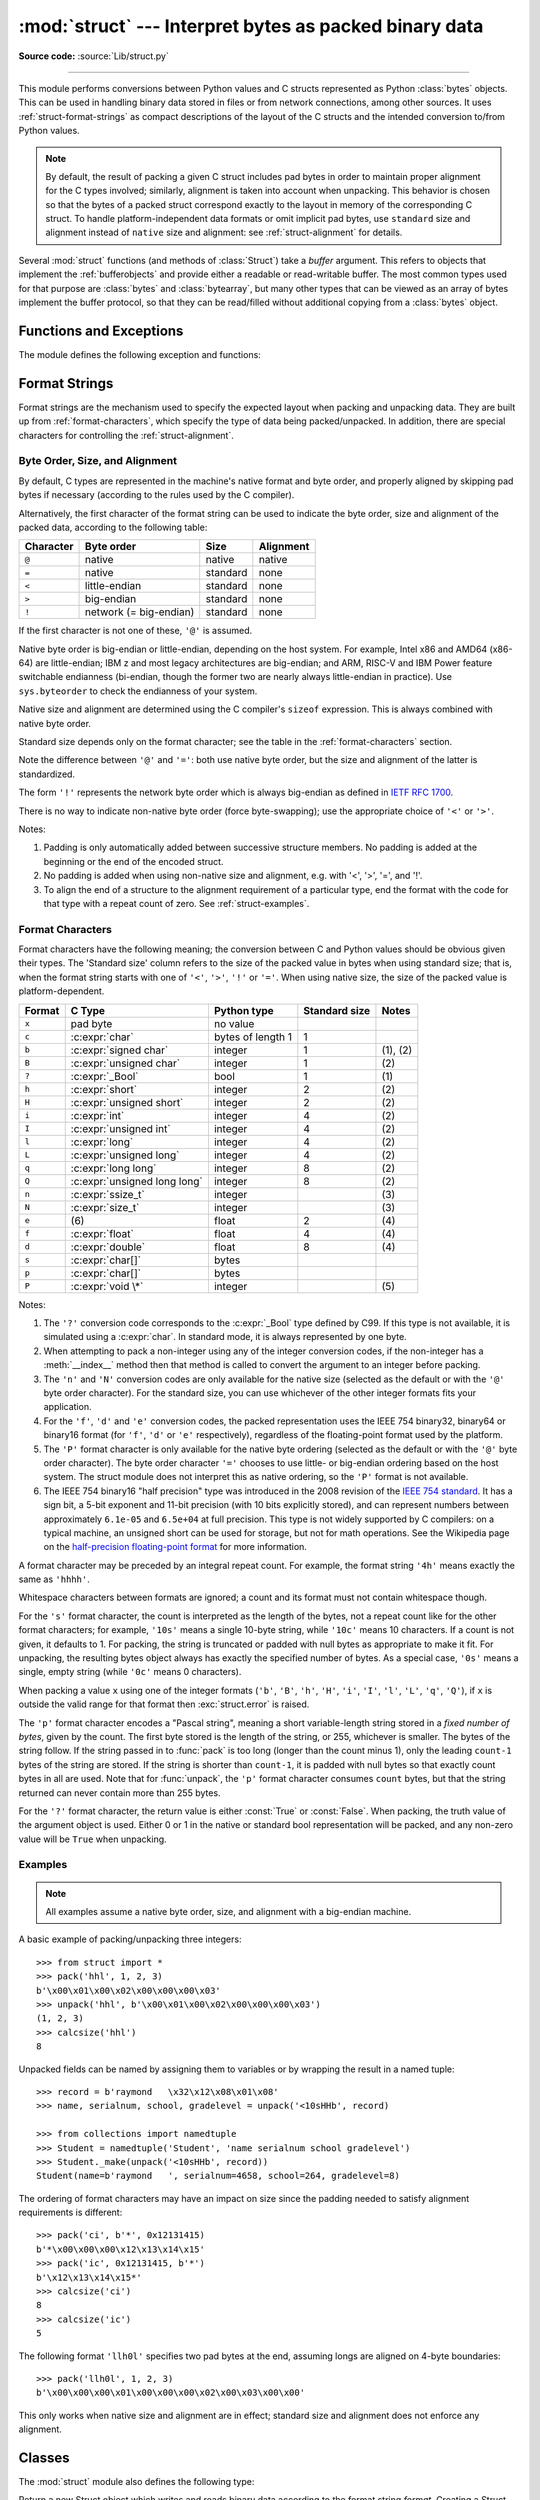 :mod:`struct` --- Interpret bytes as packed binary data
=======================================================

.. module:: struct
   :synopsis: Interpret bytes as packed binary data.

**Source code:** :source:`Lib/struct.py`

.. index::
   pair: C; structures
   triple: packing; binary; data

--------------

This module performs conversions between Python values and C structs represented
as Python :class:`bytes` objects.  This can be used in handling binary data
stored in files or from network connections, among other sources.  It uses
:ref:`struct-format-strings` as compact descriptions of the layout of the C
structs and the intended conversion to/from Python values.

.. note::

   By default, the result of packing a given C struct includes pad bytes in
   order to maintain proper alignment for the C types involved; similarly,
   alignment is taken into account when unpacking.  This behavior is chosen so
   that the bytes of a packed struct correspond exactly to the layout in memory
   of the corresponding C struct.  To handle platform-independent data formats
   or omit implicit pad bytes, use ``standard`` size and alignment instead of
   ``native`` size and alignment: see :ref:`struct-alignment` for details.

Several :mod:`struct` functions (and methods of :class:`Struct`) take a *buffer*
argument.  This refers to objects that implement the :ref:`bufferobjects` and
provide either a readable or read-writable buffer.  The most common types used
for that purpose are :class:`bytes` and :class:`bytearray`, but many other types
that can be viewed as an array of bytes implement the buffer protocol, so that
they can be read/filled without additional copying from a :class:`bytes` object.


Functions and Exceptions
------------------------

The module defines the following exception and functions:


.. exception:: error

   Exception raised on various occasions; argument is a string describing what
   is wrong.


.. function:: pack(format, v1, v2, ...)

   Return a bytes object containing the values *v1*, *v2*, ... packed according
   to the format string *format*.  The arguments must match the values required by
   the format exactly.


.. function:: pack_into(format, buffer, offset, v1, v2, ...)

   Pack the values *v1*, *v2*, ... according to the format string *format* and
   write the packed bytes into the writable buffer *buffer* starting at
   position *offset*.  Note that *offset* is a required argument.


.. function:: unpack(format, buffer)

   Unpack from the buffer *buffer* (presumably packed by ``pack(format, ...)``)
   according to the format string *format*.  The result is a tuple even if it
   contains exactly one item.  The buffer's size in bytes must match the
   size required by the format, as reflected by :func:`calcsize`.


.. function:: unpack_from(format, /, buffer, offset=0)

   Unpack from *buffer* starting at position *offset*, according to the format
   string *format*.  The result is a tuple even if it contains exactly one
   item.  The buffer's size in bytes, starting at position *offset*, must be at
   least the size required by the format, as reflected by :func:`calcsize`.


.. function:: iter_unpack(format, buffer)

   Iteratively unpack from the buffer *buffer* according to the format
   string *format*.  This function returns an iterator which will read
   equally sized chunks from the buffer until all its contents have been
   consumed.  The buffer's size in bytes must be a multiple of the size
   required by the format, as reflected by :func:`calcsize`.

   Each iteration yields a tuple as specified by the format string.

   .. versionadded:: 3.4


.. function:: calcsize(format)

   Return the size of the struct (and hence of the bytes object produced by
   ``pack(format, ...)``) corresponding to the format string *format*.


.. _struct-format-strings:

Format Strings
--------------

Format strings are the mechanism used to specify the expected layout when
packing and unpacking data.  They are built up from :ref:`format-characters`,
which specify the type of data being packed/unpacked.  In addition, there are
special characters for controlling the :ref:`struct-alignment`.


.. _struct-alignment:

Byte Order, Size, and Alignment
^^^^^^^^^^^^^^^^^^^^^^^^^^^^^^^

By default, C types are represented in the machine's native format and byte
order, and properly aligned by skipping pad bytes if necessary (according to the
rules used by the C compiler).

.. index::
   single: @ (at); in struct format strings
   single: = (equals); in struct format strings
   single: < (less); in struct format strings
   single: > (greater); in struct format strings
   single: ! (exclamation); in struct format strings

Alternatively, the first character of the format string can be used to indicate
the byte order, size and alignment of the packed data, according to the
following table:

+-----------+------------------------+----------+-----------+
| Character | Byte order             | Size     | Alignment |
+===========+========================+==========+===========+
| ``@``     | native                 | native   | native    |
+-----------+------------------------+----------+-----------+
| ``=``     | native                 | standard | none      |
+-----------+------------------------+----------+-----------+
| ``<``     | little-endian          | standard | none      |
+-----------+------------------------+----------+-----------+
| ``>``     | big-endian             | standard | none      |
+-----------+------------------------+----------+-----------+
| ``!``     | network (= big-endian) | standard | none      |
+-----------+------------------------+----------+-----------+

If the first character is not one of these, ``'@'`` is assumed.

Native byte order is big-endian or little-endian, depending on the host
system. For example, Intel x86 and AMD64 (x86-64) are little-endian;
IBM z and most legacy architectures are big-endian;
and ARM, RISC-V and IBM Power feature switchable endianness
(bi-endian, though the former two are nearly always little-endian in practice).
Use ``sys.byteorder`` to check the endianness of your system.

Native size and alignment are determined using the C compiler's
``sizeof`` expression.  This is always combined with native byte order.

Standard size depends only on the format character;  see the table in
the :ref:`format-characters` section.

Note the difference between ``'@'`` and ``'='``: both use native byte order, but
the size and alignment of the latter is standardized.

The form ``'!'`` represents the network byte order which is always big-endian
as defined in `IETF RFC 1700 <IETF RFC 1700_>`_.

There is no way to indicate non-native byte order (force byte-swapping); use the
appropriate choice of ``'<'`` or ``'>'``.

Notes:

(1) Padding is only automatically added between successive structure members.
    No padding is added at the beginning or the end of the encoded struct.

(2) No padding is added when using non-native size and alignment, e.g.
    with '<', '>', '=', and '!'.

(3) To align the end of a structure to the alignment requirement of a
    particular type, end the format with the code for that type with a repeat
    count of zero.  See :ref:`struct-examples`.


.. _format-characters:

Format Characters
^^^^^^^^^^^^^^^^^

Format characters have the following meaning; the conversion between C and
Python values should be obvious given their types.  The 'Standard size' column
refers to the size of the packed value in bytes when using standard size; that
is, when the format string starts with one of ``'<'``, ``'>'``, ``'!'`` or
``'='``.  When using native size, the size of the packed value is
platform-dependent.

+--------+--------------------------+--------------------+----------------+------------+
| Format | C Type                   | Python type        | Standard size  | Notes      |
+========+==========================+====================+================+============+
| ``x``  | pad byte                 | no value           |                |            |
+--------+--------------------------+--------------------+----------------+------------+
| ``c``  | :c:expr:`char`           | bytes of length 1  | 1              |            |
+--------+--------------------------+--------------------+----------------+------------+
| ``b``  | :c:expr:`signed char`    | integer            | 1              | \(1), \(2) |
+--------+--------------------------+--------------------+----------------+------------+
| ``B``  | :c:expr:`unsigned char`  | integer            | 1              | \(2)       |
+--------+--------------------------+--------------------+----------------+------------+
| ``?``  | :c:expr:`_Bool`          | bool               | 1              | \(1)       |
+--------+--------------------------+--------------------+----------------+------------+
| ``h``  | :c:expr:`short`          | integer            | 2              | \(2)       |
+--------+--------------------------+--------------------+----------------+------------+
| ``H``  | :c:expr:`unsigned short` | integer            | 2              | \(2)       |
+--------+--------------------------+--------------------+----------------+------------+
| ``i``  | :c:expr:`int`            | integer            | 4              | \(2)       |
+--------+--------------------------+--------------------+----------------+------------+
| ``I``  | :c:expr:`unsigned int`   | integer            | 4              | \(2)       |
+--------+--------------------------+--------------------+----------------+------------+
| ``l``  | :c:expr:`long`           | integer            | 4              | \(2)       |
+--------+--------------------------+--------------------+----------------+------------+
| ``L``  | :c:expr:`unsigned long`  | integer            | 4              | \(2)       |
+--------+--------------------------+--------------------+----------------+------------+
| ``q``  | :c:expr:`long long`      | integer            | 8              | \(2)       |
+--------+--------------------------+--------------------+----------------+------------+
| ``Q``  | :c:expr:`unsigned long   | integer            | 8              | \(2)       |
|        | long`                    |                    |                |            |
+--------+--------------------------+--------------------+----------------+------------+
| ``n``  | :c:expr:`ssize_t`        | integer            |                | \(3)       |
+--------+--------------------------+--------------------+----------------+------------+
| ``N``  | :c:expr:`size_t`         | integer            |                | \(3)       |
+--------+--------------------------+--------------------+----------------+------------+
| ``e``  | \(6)                     | float              | 2              | \(4)       |
+--------+--------------------------+--------------------+----------------+------------+
| ``f``  | :c:expr:`float`          | float              | 4              | \(4)       |
+--------+--------------------------+--------------------+----------------+------------+
| ``d``  | :c:expr:`double`         | float              | 8              | \(4)       |
+--------+--------------------------+--------------------+----------------+------------+
| ``s``  | :c:expr:`char[]`         | bytes              |                |            |
+--------+--------------------------+--------------------+----------------+------------+
| ``p``  | :c:expr:`char[]`         | bytes              |                |            |
+--------+--------------------------+--------------------+----------------+------------+
| ``P``  | :c:expr:`void \*`        | integer            |                | \(5)       |
+--------+--------------------------+--------------------+----------------+------------+

.. versionchanged:: 3.3
   Added support for the ``'n'`` and ``'N'`` formats.

.. versionchanged:: 3.6
   Added support for the ``'e'`` format.


Notes:

(1)
   .. index:: single: ? (question mark); in struct format strings

   The ``'?'`` conversion code corresponds to the :c:expr:`_Bool` type defined by
   C99. If this type is not available, it is simulated using a :c:expr:`char`. In
   standard mode, it is always represented by one byte.

(2)
   When attempting to pack a non-integer using any of the integer conversion
   codes, if the non-integer has a :meth:`__index__` method then that method is
   called to convert the argument to an integer before packing.

   .. versionchanged:: 3.2
      Added use of the :meth:`__index__` method for non-integers.

(3)
   The ``'n'`` and ``'N'`` conversion codes are only available for the native
   size (selected as the default or with the ``'@'`` byte order character).
   For the standard size, you can use whichever of the other integer formats
   fits your application.

(4)
   For the ``'f'``, ``'d'`` and ``'e'`` conversion codes, the packed
   representation uses the IEEE 754 binary32, binary64 or binary16 format (for
   ``'f'``, ``'d'`` or ``'e'`` respectively), regardless of the floating-point
   format used by the platform.

(5)
   The ``'P'`` format character is only available for the native byte ordering
   (selected as the default or with the ``'@'`` byte order character). The byte
   order character ``'='`` chooses to use little- or big-endian ordering based
   on the host system. The struct module does not interpret this as native
   ordering, so the ``'P'`` format is not available.

(6)
   The IEEE 754 binary16 "half precision" type was introduced in the 2008
   revision of the `IEEE 754 standard <ieee 754 standard_>`_. It has a sign
   bit, a 5-bit exponent and 11-bit precision (with 10 bits explicitly stored),
   and can represent numbers between approximately ``6.1e-05`` and ``6.5e+04``
   at full precision. This type is not widely supported by C compilers: on a
   typical machine, an unsigned short can be used for storage, but not for math
   operations. See the Wikipedia page on the `half-precision floating-point
   format <half precision format_>`_ for more information.


A format character may be preceded by an integral repeat count.  For example,
the format string ``'4h'`` means exactly the same as ``'hhhh'``.

Whitespace characters between formats are ignored; a count and its format must
not contain whitespace though.

For the ``'s'`` format character, the count is interpreted as the length of the
bytes, not a repeat count like for the other format characters; for example,
``'10s'`` means a single 10-byte string, while ``'10c'`` means 10 characters.
If a count is not given, it defaults to 1.  For packing, the string is
truncated or padded with null bytes as appropriate to make it fit. For
unpacking, the resulting bytes object always has exactly the specified number
of bytes.  As a special case, ``'0s'`` means a single, empty string (while
``'0c'`` means 0 characters).

When packing a value ``x`` using one of the integer formats (``'b'``,
``'B'``, ``'h'``, ``'H'``, ``'i'``, ``'I'``, ``'l'``, ``'L'``,
``'q'``, ``'Q'``), if ``x`` is outside the valid range for that format
then :exc:`struct.error` is raised.

.. versionchanged:: 3.1
   Previously, some of the integer formats wrapped out-of-range values and
   raised :exc:`DeprecationWarning` instead of :exc:`struct.error`.

The ``'p'`` format character encodes a "Pascal string", meaning a short
variable-length string stored in a *fixed number of bytes*, given by the count.
The first byte stored is the length of the string, or 255, whichever is
smaller.  The bytes of the string follow.  If the string passed in to
:func:`pack` is too long (longer than the count minus 1), only the leading
``count-1`` bytes of the string are stored.  If the string is shorter than
``count-1``, it is padded with null bytes so that exactly count bytes in all
are used.  Note that for :func:`unpack`, the ``'p'`` format character consumes
``count`` bytes, but that the string returned can never contain more than 255
bytes.

.. index:: single: ? (question mark); in struct format strings

For the ``'?'`` format character, the return value is either :const:`True` or
:const:`False`. When packing, the truth value of the argument object is used.
Either 0 or 1 in the native or standard bool representation will be packed, and
any non-zero value will be ``True`` when unpacking.



.. _struct-examples:

Examples
^^^^^^^^

.. note::
   All examples assume a native byte order, size, and alignment with a
   big-endian machine.

A basic example of packing/unpacking three integers::

   >>> from struct import *
   >>> pack('hhl', 1, 2, 3)
   b'\x00\x01\x00\x02\x00\x00\x00\x03'
   >>> unpack('hhl', b'\x00\x01\x00\x02\x00\x00\x00\x03')
   (1, 2, 3)
   >>> calcsize('hhl')
   8

Unpacked fields can be named by assigning them to variables or by wrapping
the result in a named tuple::

    >>> record = b'raymond   \x32\x12\x08\x01\x08'
    >>> name, serialnum, school, gradelevel = unpack('<10sHHb', record)

    >>> from collections import namedtuple
    >>> Student = namedtuple('Student', 'name serialnum school gradelevel')
    >>> Student._make(unpack('<10sHHb', record))
    Student(name=b'raymond   ', serialnum=4658, school=264, gradelevel=8)

The ordering of format characters may have an impact on size since the padding
needed to satisfy alignment requirements is different::

    >>> pack('ci', b'*', 0x12131415)
    b'*\x00\x00\x00\x12\x13\x14\x15'
    >>> pack('ic', 0x12131415, b'*')
    b'\x12\x13\x14\x15*'
    >>> calcsize('ci')
    8
    >>> calcsize('ic')
    5

The following format ``'llh0l'`` specifies two pad bytes at the end, assuming
longs are aligned on 4-byte boundaries::

    >>> pack('llh0l', 1, 2, 3)
    b'\x00\x00\x00\x01\x00\x00\x00\x02\x00\x03\x00\x00'

This only works when native size and alignment are in effect; standard size and
alignment does not enforce any alignment.


.. seealso::

   Module :mod:`array`
      Packed binary storage of homogeneous data.

   Module :mod:`xdrlib`
      Packing and unpacking of XDR data.


.. _struct-objects:

Classes
-------

The :mod:`struct` module also defines the following type:


.. class:: Struct(format)

   Return a new Struct object which writes and reads binary data according to
   the format string *format*.  Creating a Struct object once and calling its
   methods is more efficient than calling the :mod:`struct` functions with the
   same format since the format string only needs to be compiled once.

   .. note::

      The compiled versions of the most recent format strings passed to
      :class:`Struct` and the module-level functions are cached, so programs
      that use only a few format strings needn't worry about reusing a single
      :class:`Struct` instance.

   Compiled Struct objects support the following methods and attributes:

   .. method:: pack(v1, v2, ...)

      Identical to the :func:`pack` function, using the compiled format.
      (``len(result)`` will equal :attr:`size`.)


   .. method:: pack_into(buffer, offset, v1, v2, ...)

      Identical to the :func:`pack_into` function, using the compiled format.


   .. method:: unpack(buffer)

      Identical to the :func:`unpack` function, using the compiled format.
      The buffer's size in bytes must equal :attr:`size`.


   .. method:: unpack_from(buffer, offset=0)

      Identical to the :func:`unpack_from` function, using the compiled format.
      The buffer's size in bytes, starting at position *offset*, must be at least
      :attr:`size`.


   .. method:: iter_unpack(buffer)

      Identical to the :func:`iter_unpack` function, using the compiled format.
      The buffer's size in bytes must be a multiple of :attr:`size`.

      .. versionadded:: 3.4

   .. attribute:: format

      The format string used to construct this Struct object.

      .. versionchanged:: 3.7
         The format string type is now :class:`str` instead of :class:`bytes`.

   .. attribute:: size

      The calculated size of the struct (and hence of the bytes object produced
      by the :meth:`pack` method) corresponding to :attr:`format`.


.. _half precision format: https://en.wikipedia.org/wiki/Half-precision_floating-point_format

.. _ieee 754 standard: https://en.wikipedia.org/wiki/IEEE_754-2008_revision

.. _IETF RFC 1700: https://tools.ietf.org/html/rfc1700
